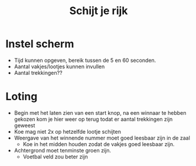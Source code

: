 #+TITLE: Schijt je rijk

* Instel scherm
+ Tijd kunnen opgeven, bereik tussen de 5 en 60 seconden.
+ Aantal vakjes/lootjes kunnen invullen
+ Aantal trekkingen??

* Loting
+ Begin met het laten zien van een start knop, na een winnaar te hebben gekozen kom je hier weer op terug todat er aantal trekkingen zijn geweest
+ Koe mag niet 2x op hetzelfde lootje schijten
+ Weergave van het winnende nummer moet goed leesbaar zijn in de zaal
  + Koe in het midden houden zodat de vakjes goed leesbaar zijn.
+ Achtergrond moet tenminste groen zijn.
  + Voetbal veld zou beter zijn
